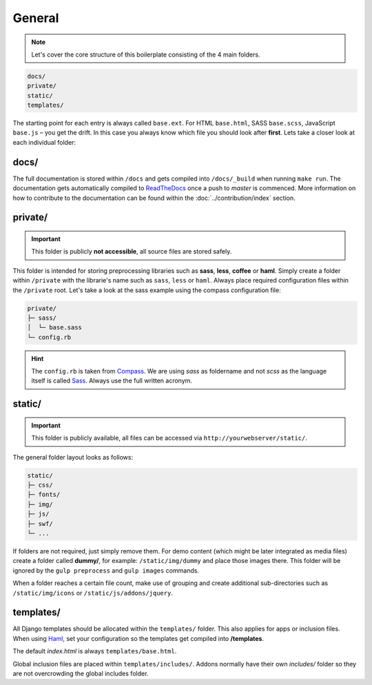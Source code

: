 General
=======

.. note::

    Let's cover the core structure of this boilerplate consisting of the 4 main folders.

.. code-block:: text

    docs/
    private/
    static/
    templates/

The starting point for each entry is always called ``base.ext``. For HTML ``base.html``, SASS ``base.scss``, JavaScript
``base.js`` – you get the drift. In this case you always know which file you should look after **first**.
Lets take a closer look at each individual folder:


docs/
-----

The full documentation is stored within ``/docs`` and gets compiled into ``/docs/_build`` when running ``make run``.
The documentation gets automatically compiled to `ReadTheDocs
<https://aldryn-boilerplate-bootstrap3.readthedocs.org/en/latest/>`_ once a push to *master* is commenced.
More information on how to contribute to the documentation can be found within the :doc:`../contribution/index` section.


private/
--------

.. important::
    This folder is publicly **not accessible**, all source files are stored safely.

This folder is intended for storing preprocessing libraries such as **sass**, **less**, **coffee** or **haml**.
Simply create a folder within ``/private`` with the librarie's name such as ``sass``, ``less`` or ``haml``.
Always place required configuration files within the ``/private`` root. Let's take a look at the sass example using
the compass configuration file:

.. code-block:: text

    private/
    ├─ sass/
    │  └─ base.sass
    └─ config.rb

.. hint::
   The ``config.rb`` is taken from `Compass <http://compass-style.org/>`_. We are using *sass* as foldername and not
   *scss* as the language itself is called `Sass <http://sass-lang.com/>`_. Always use the full written acronym.


static/
-------

.. important::
    This folder is publicly available, all files can be accessed via ``http://yourwebserver/static/``.

The general folder layout looks as follows:

.. code-block:: text

    static/
    ├─ css/
    ├─ fonts/
    ├─ img/
    ├─ js/
    ├─ swf/
    └─ ...

If folders are not required, just simply remove them. For demo content (which might be later integrated as media files)
create a folder called **dummy/**, for example: ``/static/img/dummy`` and place those images there. This folder will
be ignored by the ``gulp preprocess`` and ``gulp images`` commands.

When a folder reaches a certain file count, make use of grouping and create additional sub-directories such as
``/static/img/icons`` or ``/static/js/addons/jquery``.


templates/
----------

All Django templates should be allocated within the ``templates/`` folder. This also applies for apps or inclusion
files. When using `Haml <http://haml.info/>`_, set your configuration so the templates get compiled into
**/templates**.

The default *index.html* is always ``templates/base.html``.

Global inclusion files are placed within ``templates/includes/``. Addons normally have their own *includes/* folder
so they are not overcrowding the global includes folder.

